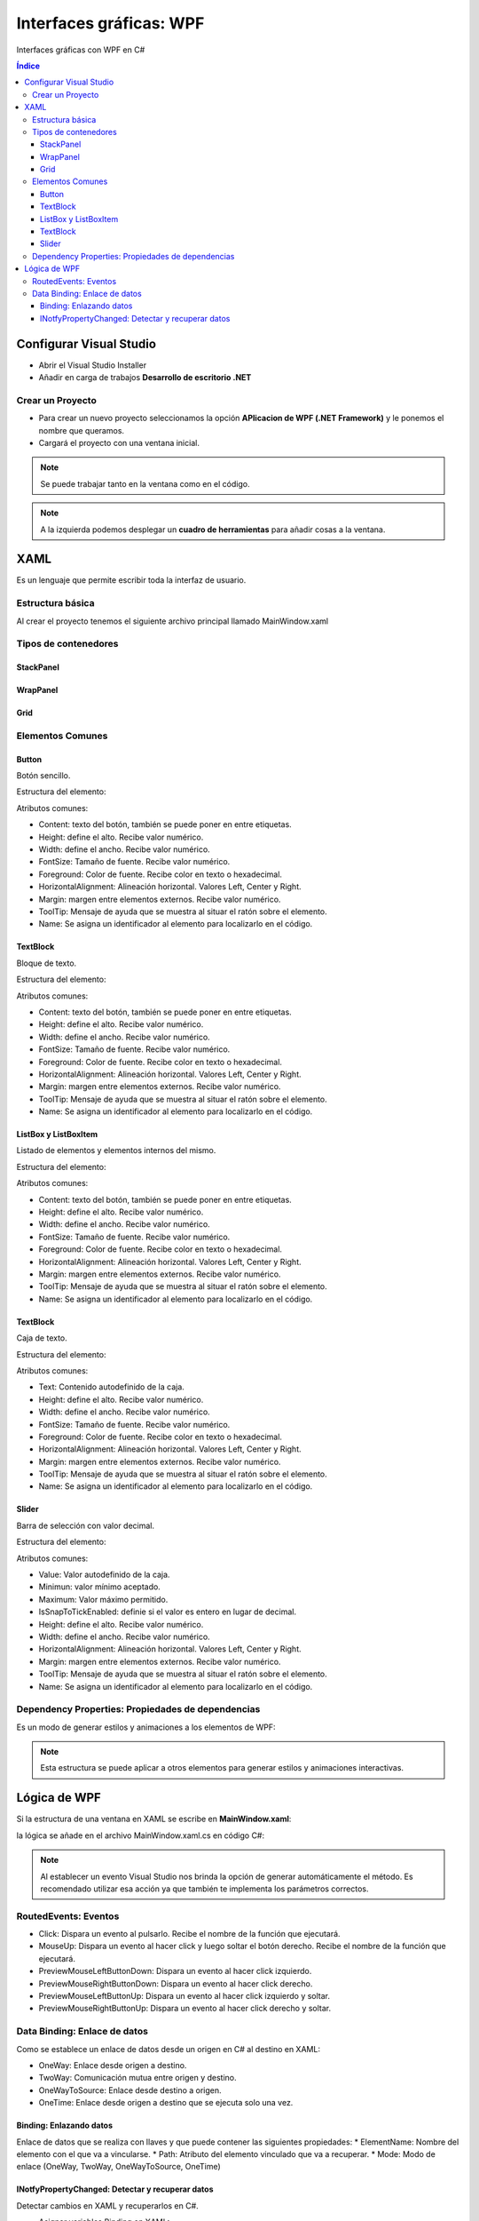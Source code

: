 Interfaces gráficas: WPF
========================

.. image:: /logos/logo-csharp.png
    :scale: 80%
    :alt: Logo C#
    :align: center

.. |date| date:: 
.. |time| date:: %H:%M
 

Interfaces gráficas con WPF en C#

.. contents:: Índice 

Configurar Visual Studio
########################

* Abrir el Visual Studio Installer
* Añadir en carga de trabajos **Desarrollo de escritorio .NET**

Crear un Proyecto
*****************
* Para crear un nuevo proyecto seleccionamos la opción **APlicacion de WPF (.NET Framework)** y le ponemos el nombre que queramos.
* Cargará el proyecto con una ventana inicial.

.. note::
    Se puede trabajar tanto en la ventana como en el código.

.. note:: 
    A la izquierda podemos desplegar un **cuadro de herramientas** para añadir cosas a la ventana.

XAML
####

Es un lenguaje que permite escribir toda la interfaz de usuario.

Estructura básica
*****************

Al crear el proyecto tenemos el siguiente archivo principal llamado MainWindow.xaml

.. code-block:: xml
    :linenos:

    <Window x:Class="wpf_01.MainWindow"
            xmlns="http://schemas.microsoft.com/winfx/2006/xaml/presentation"
            xmlns:x="http://schemas.microsoft.com/winfx/2006/xaml"
            xmlns:d="http://schemas.microsoft.com/expression/blend/2008"
            xmlns:mc="http://schemas.openxmlformats.org/markup-compatibility/2006"
            xmlns:local="clr-namespace:wpf_01"
            mc:Ignorable="d"
            Title="MainWindow" Height="450" Width="800">
        <!-- Dentro de grid se agrega el contenido de la ventana -->
        <Grid>
            <!-- Cada etiqueta de elemento tiene dentro unos atributos que ajustan su estilo -->
            <Button Content="Botón de prueba" Height="30" Width="120"></Button>
        </Grid>
    </Window>

Tipos de contenedores
*********************

StackPanel
++++++++++

.. code-block:: xml 
    :linenos:

    <!-- Stack panel apila elementos de arriba abajo y reemplaza al Grid: -->
    <StackPanel>
        <TextBlock HorizontalAlignment="Center" Margin="12">Tus videoconsolas</TextBlock>
        <ListBox Height="80" Width="500">
            <ListBoxItem Content="PlayStation" />
            <ListBoxItem Content="Gameboy" />
            <ListBoxItem Content="Nintendo DS" />
        </ListBox>
        <Button Content="Añadir consola" Margin="20" Click="Button_Click"></Button>
    </StackPanel>

WrapPanel
+++++++++

.. code-block:: xml
    :linenos:

    <WrapPanel>
        <TextBlock Text="Hola amigo" Margin="20" />
        <Button Margin="20">Botón</Button>
        <Button Margin="20">Otro botón</Button>
    </WrapPanel>

Grid
++++

.. code-block:: xml 
    :linenos:

    <Grid>
        <!-- Opcionalmente se puede definir las columnas: -->
        <Grid.ColumnDefinitions>
            <!-- cada columna tendrá una posición como un array: -->
            <ColumnDefinition Width="200"/>
            <ColumnDefinition Width="200"/>
            <ColumnDefinition Width="200"/>
            <ColumnDefinition Width="200"/>
        </Grid.ColumnDefinitions>
        <!-- Opcionalmente se pueden definir filas: -->
        <Grid.RowDefinitions>
            <!-- con * se ajusta todo el alto o ancho que pueda: -->
            <RowDefinition Height="*"/>
            <RowDefinition Height="*"/>
            <RowDefinition Height="*"/>
        </Grid.RowDefinitions>
        <!-- Asignar botón a primera columna segunda fila: -->
        <Button Content="Botón" Grid.Column="0" Grid.Row="1" />
        <!-- Asignar botón a segunda columna primera fila: -->
        <Button Content="Botón" Grid.Column="1" Grid.Row="0" />
        <!-- Asignar botón a tercera columna tercera fila: -->
        <Button Content="Botón" Grid.Column="2" Grid.Row="2" />
    </Grid>

Elementos Comunes
*****************

Button
++++++

Botón sencillo.

Estructura del elemento:

.. code-block:: xml
    :linenos:

    <Button Height="30" Click="Lanzar_Mensaje">Texto</Button>

Atributos comunes:

* Content: texto del botón, también se puede poner en entre etiquetas.
* Height: define el alto. Recibe valor numérico.
* Width: define el ancho. Recibe valor numérico.
* FontSize: Tamaño de fuente. Recibe valor numérico.
* Foreground: Color de fuente. Recibe color en texto o hexadecimal.
* HorizontalAlignment: Alineación horizontal. Valores Left, Center y Right.
* Margin: margen entre elementos externos. Recibe valor numérico.
* ToolTip: Mensaje de ayuda que se muestra al situar el ratón sobre el elemento.
* Name: Se asigna un identificador al elemento para localizarlo en el código.

TextBlock
+++++++++

Bloque de texto.

Estructura del elemento:

.. code-block:: xml
    :linenos:

    <TextBlock HorizontalAlignment="Center" Margin="12">Tus videoconsolas</TextBlock>

Atributos comunes:

* Content: texto del botón, también se puede poner en entre etiquetas.
* Height: define el alto. Recibe valor numérico.
* Width: define el ancho. Recibe valor numérico.
* FontSize: Tamaño de fuente. Recibe valor numérico.
* Foreground: Color de fuente. Recibe color en texto o hexadecimal.
* HorizontalAlignment: Alineación horizontal. Valores Left, Center y Right.
* Margin: margen entre elementos externos. Recibe valor numérico.
* ToolTip: Mensaje de ayuda que se muestra al situar el ratón sobre el elemento.
* Name: Se asigna un identificador al elemento para localizarlo en el código.

ListBox y ListBoxItem
+++++++++++++++++++++

Listado de elementos y elementos internos del mismo.

Estructura del elemento:

.. code-block:: xml
    :linenos:

    <ListBox Height="80" Width="500" >
        <ListBoxItem Content="PlayStation" />
        <ListBoxItem Content="Gameboy" />
        <ListBoxItem Content="Nintendo DS" />
    </ListBox>

Atributos comunes:

* Content: texto del botón, también se puede poner en entre etiquetas.
* Height: define el alto. Recibe valor numérico.
* Width: define el ancho. Recibe valor numérico.
* FontSize: Tamaño de fuente. Recibe valor numérico.
* Foreground: Color de fuente. Recibe color en texto o hexadecimal.
* HorizontalAlignment: Alineación horizontal. Valores Left, Center y Right.
* Margin: margen entre elementos externos. Recibe valor numérico.
* ToolTip: Mensaje de ayuda que se muestra al situar el ratón sobre el elemento.
* Name: Se asigna un identificador al elemento para localizarlo en el código.

TextBlock
+++++++++

Caja de texto.

Estructura del elemento:

.. code-block:: xml 
    :linenos:

    <TextBox Width="80" Height="25" Margin="10" />

Atributos comunes:

* Text: Contenido autodefinido de la caja.
* Height: define el alto. Recibe valor numérico.
* Width: define el ancho. Recibe valor numérico.
* FontSize: Tamaño de fuente. Recibe valor numérico.
* Foreground: Color de fuente. Recibe color en texto o hexadecimal.
* HorizontalAlignment: Alineación horizontal. Valores Left, Center y Right.
* Margin: margen entre elementos externos. Recibe valor numérico.
* ToolTip: Mensaje de ayuda que se muestra al situar el ratón sobre el elemento.
* Name: Se asigna un identificador al elemento para localizarlo en el código.

Slider
++++++

Barra de selección con valor decimal.

Estructura del elemento:

.. code-block:: xml 
    :linenos:

    <Slider Name="SliderPrueba" Minimun="0" Maximum="100" />

Atributos comunes:

* Value: Valor autodefinido de la caja.
* Minimun: valor mínimo aceptado.
* Maximum: Valor máximo permitido.
* IsSnapToTickEnabled: definie si el valor es entero en lugar de decimal.
* Height: define el alto. Recibe valor numérico.
* Width: define el ancho. Recibe valor numérico.
* HorizontalAlignment: Alineación horizontal. Valores Left, Center y Right.
* Margin: margen entre elementos externos. Recibe valor numérico.
* ToolTip: Mensaje de ayuda que se muestra al situar el ratón sobre el elemento.
* Name: Se asigna un identificador al elemento para localizarlo en el código.

Dependency Properties: Propiedades de dependencias
**************************************************

Es un modo de generar estilos y animaciones a los elementos de WPF:

.. code-block:: xml 
    :linenos:

    <Button Height="50" Width="100" Content="Botón mágico" Background="Green">
            <!-- Se genera un estilo con el elemento -->
            <Button.Style>
                <!-- dentro del elemento se añade una etiqueta de estilo que apunte al elemento que queremos cambiar: -->
                <Style TargetType="Button">
                    <!-- Se puede establecer uno o varios elementos disparadores: -->
                    <Style.Triggers>
                        <!-- ejemplo de disparador por posición: -->
                        <Trigger Property="IsMouseOver" Value="True">
                            <!-- Adherimos el nuevo atributo del elemento escogido: -->
                            <Setter Property="FontSize" Value="24"/>
                            <Setter Property="Foreground" Value="Red"/>
                        </Trigger>
                    </Style.Triggers>
                </Style>
            </Button.Style>
        </Button>

.. Note::
    Esta estructura se puede aplicar a otros elementos para generar estilos y animaciones interactivas.


Lógica de WPF
#############

Si la estructura de una ventana en XAML se escribe en **MainWindow.xaml**:

.. code-block:: xml 
    :linenos:

    <Window x:Class="wpf_01.MainWindow"
            xmlns="http://schemas.microsoft.com/winfx/2006/xaml/presentation"
            xmlns:x="http://schemas.microsoft.com/winfx/2006/xaml"
            xmlns:d="http://schemas.microsoft.com/expression/blend/2008"
            xmlns:mc="http://schemas.openxmlformats.org/markup-compatibility/2006"
            xmlns:local="clr-namespace:wpf_01"
            mc:Ignorable="d"
            Title="MainWindow" Height="450" Width="800">
        <Grid>
            <Button Content="Lanzar mensaje" Width="200" Height="40" Click="Lanzar_Mensaje" ></Button>
        </Grid>
    </Window>


la lógica se añade en el archivo MainWindow.xaml.cs en código C#:

.. code-block:: C#
    :linenos:

    using System;
    using System.Collections.Generic;
    using System.Linq;
    using System.Text;
    using System.Threading.Tasks;
    using System.Windows;
    using System.Windows.Controls;
    using System.Windows.Data;
    using System.Windows.Documents;
    using System.Windows.Input;
    using System.Windows.Media;
    using System.Windows.Media.Imaging;
    using System.Windows.Navigation;
    using System.Windows.Shapes;

    namespace wpf_01
    {
        /// <summary>
        /// Lógica de interacción para MainWindow.xaml
        /// </summary>
        public partial class MainWindow : Window
        {
            public MainWindow()
            {
                InitializeComponent();
            }
            // método creado que se dispara al hacer clic en el botón
            private void Lanzar_Mensaje(object sender, RoutedEventArgs e)
            {
                // mostrar una ventana emergente:
                MessageBox.Show("Soy una ventana emergente");
            }
        }
    }

.. note::
    Al establecer un evento Visual Studio nos brinda la opción de generar automáticamente el método.
    Es recomendado utilizar esa acción ya que también te implementa los parámetros correctos.

RoutedEvents: Eventos
*********************

* Click: Dispara un evento al pulsarlo. Recibe el nombre de la función que ejecutará.
* MouseUp: Dispara un evento al hacer click y luego soltar el botón derecho. Recibe el nombre de la función que ejecutará.
* PreviewMouseLeftButtonDown: Dispara un evento al hacer click izquierdo.
* PreviewMouseRightButtonDown: Dispara un evento al hacer click derecho.
* PreviewMouseLeftButtonUp: Dispara un evento al hacer click izquierdo y soltar.
* PreviewMouseRightButtonUp: Dispara un evento al hacer click derecho y soltar.


Data Binding: Enlace de datos
*****************************

Como se establece un enlace de datos desde un origen en C# al destino en XAML:

* OneWay: Enlace desde origen a destino.
* TwoWay: Comunicación mutua entre origen y destino.
* OneWayToSource: Enlace desde destino a origen.
* OneTime: Enlace desde origen a destino que se ejecuta solo una vez.

Binding: Enlazando datos 
++++++++++++++++++++++++

Enlace de datos que se realiza con llaves y que puede contener las siguientes propiedades:
* ElementName: Nombre del elemento con el que va a vincularse.
* Path: Atributo del elemento vinculado que va a recuperar.
* Mode: Modo de enlace (OneWay, TwoWay, OneWayToSource, OneTime)

.. code-block:: xml 
    :linenos:

    <Grid>
        <Grid.RowDefinitions>
            <RowDefinition Height="*" />
            <RowDefinition Height="*" />
            <RowDefinition Height="*" />
            <RowDefinition Height="200" />
        </Grid.RowDefinitions>
        <WrapPanel Grid.Row="0" HorizontalAlignment="Center">
            <TextBlock Text="Número 1" Margin="20" />
            <TextBox Width="80" Height="25" Margin="10" Name="Num1" />
            <TextBlock Text="Número 2" Margin="20" />
            <TextBox Width="80" Height="25" Margin="10" Name="Num2"/>
        </WrapPanel>
        <WrapPanel Grid.Row="1" HorizontalAlignment="Center">
            <TextBlock Text="{Binding ElementName=Num1, Path=Text, Mode=OneWay}" Margin="5" />
            <TextBlock Name="Operacion" Text="+" Margin="5" />
            <TextBlock Text="{Binding ElementName=Num2, Path=Text, Mode=OneWay}" Margin="5" />
            <TextBlock Text="=" Margin="5" />
            <TextBlock Name="Resultado" Text="0" Margin="5" />
        </WrapPanel>
        <WrapPanel Grid.Row="2" HorizontalAlignment="Center">
            <Button Content="sumar" Width="80" Margin="10" Height="30"/>
            <Button Content="restar" Width="80" Margin="10" Height="30"/>
            <Button Content="multiplicar" Width="80" Margin="10" Height="30"/>
            <Button Content="dividir" Width="80" Margin="10" Height="30"/>
        </WrapPanel>
        <Button Grid.Row="3" Width="150" Height="50" FontSize="24" Content="calcular" />
    </Grid>

INotfyPropertyChanged: Detectar y recuperar datos
+++++++++++++++++++++++++++++++++++++++++++++++++

Detectar cambios en XAML y recuperarlos en C#.

* Asignar variables Binding en XAML:

.. code-block:: xml 
    :linenos:

    
